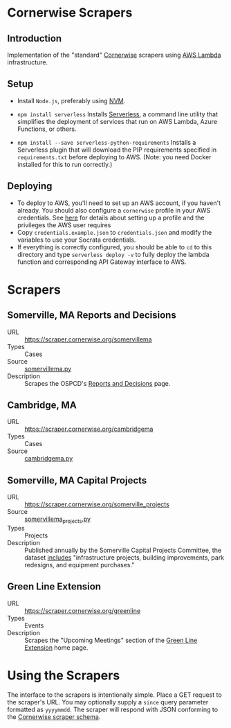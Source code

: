 * Cornerwise Scrapers
** Introduction
   Implementation of the "standard" [[https://github.com/codeforboston/cornerwise][Cornerwise]] scrapers using [[https://aws.amazon.com/lambda/][AWS Lambda]]
   infrastructure.

** Setup 
   - Install ~Node.js~, preferably using [[https://github.com/creationix/nvm#installation][NVM]].
   - ~npm install serverless~
     Installs [[https://serverless.com][Serverless]], a command line utility that simplifies the deployment
     of services that run on AWS Lambda, Azure Functions, or others.

   - ~npm install --save serverless-python-requirements~
     Installs a Serverless plugin that will download the PIP requirements
     specified in ~requirements.txt~ before deploying to AWS. (Note: you need
     Docker installed for this to run correctly.)

** Deploying
   - To deploy to AWS, you'll need to set up an AWS account, if you haven't
     already. You should also configure a ~cornerwise~ profile in your AWS
     credentials. See [[https://serverless.com/framework/docs/providers/aws/guide/credentials/][here]] for details about setting up a profile and the
     privileges the AWS user requires
   - Copy ~credentials.example.json~ to ~credentials.json~ and modify the
     variables to use your Socrata credentials.
   - If everything is correctly configured, you should be able to ~cd~ to this
     directory and type ~serverless deploy -v~ to fully deploy the lambda
     function and corresponding API Gateway interface to AWS.

* Scrapers
** Somerville, MA Reports and Decisions
   - URL :: https://scraper.cornerwise.org/somervillema
   - Types :: Cases
   - Source :: [[./somervillema.py][somervillema.py]]
   - Description :: Scrapes the OSPCD's [[https://www.somervillema.gov/departments/ospcd/planning-and-zoning/reports-and-decisions][Reports and Decisions]] page.

** Cambridge, MA
   - URL :: https://scraper.cornerwise.org/cambridgema
   - Types :: Cases
   - Source :: [[./cambridgema.py][cambridgema.py]]

** Somerville, MA Capital Projects
   - URL :: https://scraper.cornerwise.org/somerville_projects
   - Source :: [[./somervillema_projects.py][somervillema_projects.py]]
   - Types :: Projects
   - Description :: Published annually by the Somerville Capital Projects
                    Committee, the dataset [[https://data.somervillema.gov/Finance/Capital-Investment-Plan-Projects-FY16-26/wz6k-gm5k][includes]] "infrastructure projects,
                    building improvements, park redesigns, and equipment
                    purchases."

** Green Line Extension
   - URL :: https://scraper.cornerwise.org/greenline
   - Types :: Events
   - Description :: Scrapes the "Upcoming Meetings" section of the
                    [[http://greenlineextension.org/][Green Line Extension]] home page.

* Using the Scrapers
  The interface to the scrapers is intentionally simple. Place a GET request to
  the scraper's URL. You may optionally supply a ~since~ query parameter
  formatted as ~yyyymmdd~. The scraper will respond with JSON conforming to the
  [[http://lbovet.github.io/docson/index.html#https://raw.githubusercontent.com/codeforboston/cornerwise/master/docs/scraper-schema.json][Cornerwise scraper schema]].
